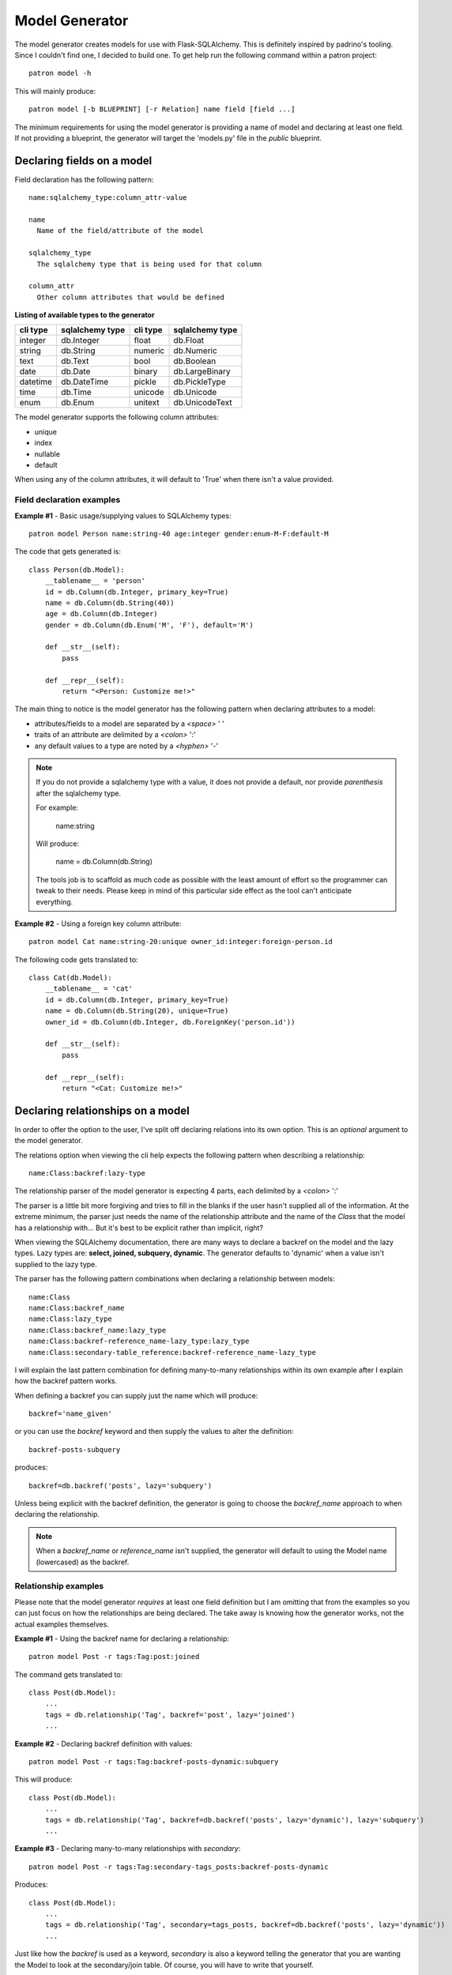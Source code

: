 Model Generator
===============
The model generator creates models for use with Flask-SQLAlchemy. This is
definitely inspired by padrino's tooling. Since I couldn't find one, I decided 
to build one. To get help run the following command within a patron project::

    patron model -h

This will mainly produce::

    patron model [-b BLUEPRINT] [-r Relation] name field [field ...]

The minimum requirements for using the model generator is providing a name of 
model and declaring at least one field. If not providing a blueprint, the 
generator will target the 'models.py' file in the `public` blueprint.

Declaring fields on a model
---------------------------
Field declaration has the following pattern::

  name:sqlalchemy_type:column_attr-value

  name
    Name of the field/attribute of the model

  sqlalchemy_type
    The sqlalchemy type that is being used for that column

  column_attr
    Other column attributes that would be defined

**Listing of available types to the generator**

+----------+-----------------+----------+-----------------+
| cli type | sqlalchemy type | cli type | sqlalchemy type |
+==========+=================+==========+=================+
| integer  | db.Integer      | float    | db.Float        |
+----------+-----------------+----------+-----------------+
| string   | db.String       | numeric  | db.Numeric      |
+----------+-----------------+----------+-----------------+
| text     | db.Text         | bool     | db.Boolean      |
+----------+-----------------+----------+-----------------+
| date     | db.Date         | binary   | db.LargeBinary  |
+----------+-----------------+----------+-----------------+
| datetime | db.DateTime     | pickle   | db.PickleType   |
+----------+-----------------+----------+-----------------+
| time     | db.Time         | unicode  | db.Unicode      |
+----------+-----------------+----------+-----------------+
| enum     | db.Enum         | unitext  | db.UnicodeText  |
+----------+-----------------+----------+-----------------+

The model generator supports the following column attributes:

* unique
* index
* nullable
* default

When using any of the column attributes, it will default to 'True' when there 
isn't a value provided.

Field declaration examples
~~~~~~~~~~~~~~~~~~~~~~~~~~

**Example #1** - Basic usage/supplying values to SQLAlchemy types::

    patron model Person name:string-40 age:integer gender:enum-M-F:default-M

The code that gets generated is::

    class Person(db.Model):
        __tablename__ = 'person'
        id = db.Column(db.Integer, primary_key=True)
        name = db.Column(db.String(40))
        age = db.Column(db.Integer)
        gender = db.Column(db.Enum('M', 'F'), default='M')

        def __str__(self):
            pass

        def __repr__(self):
            return "<Person: Customize me!>"

The main thing to notice is the model generator has the following pattern when 
declaring attributes to a model:

* attributes/fields to a model are separated by a `<space>` ' '
* traits of an attribute are delimited by a `<colon>` ':'
* any default values to a type are noted by a `<hyphen>` '-'

.. note::
   If you do not provide a sqlalchemy type with a value, it does not provide a 
   default, nor provide `parenthesis` after the sqlalchemy type. 
   
   For example:
  
     name:string
   
   Will produce:
     
     name = db.Column(db.String)
   
   The tools job is to scaffold as much code as possible with the least amount 
   of effort so the programmer can tweak to their needs. Please keep in mind of
   this particular side effect as the tool can't anticipate everything.

**Example #2** - Using a foreign key column attribute::

    patron model Cat name:string-20:unique owner_id:integer:foreign-person.id

The following code gets translated to::

    class Cat(db.Model):
        __tablename__ = 'cat'
        id = db.Column(db.Integer, primary_key=True)
        name = db.Column(db.String(20), unique=True)
        owner_id = db.Column(db.Integer, db.ForeignKey('person.id'))

        def __str__(self):
            pass

        def __repr__(self):
            return "<Cat: Customize me!>"

Declaring relationships on a model
----------------------------------
In order to offer the option to the user, I've split off declaring relations 
into its own option. This is an `optional` argument to the model generator.

The relations option when viewing the cli help expects the following pattern 
when describing a relationship::

    name:Class:backref:lazy-type

The relationship parser of the model generator is expecting 4 parts, each 
delimited by a `<colon>` ':'

The parser is a little bit more forgiving and tries to fill in the blanks 
if the user hasn't supplied all of the information. At the extreme minimum, the 
parser just needs the name of the relationship attribute and the name of the 
`Class` that the model has a relationship with... But it's best to be explicit 
rather than implicit, right?

When viewing the SQLAlchemy documentation, there are many ways to declare a
backref on the model and the lazy types. Lazy types are: **select, joined, 
subquery, dynamic**. The generator defaults to 'dynamic' when a value isn't 
supplied to the lazy type.

The parser has the following pattern combinations when declaring a relationship 
between models::

    name:Class
    name:Class:backref_name
    name:Class:lazy_type
    name:Class:backref_name:lazy_type
    name:Class:backref-reference_name-lazy_type:lazy_type
    name:Class:secondary-table_reference:backref-reference_name-lazy_type

I will explain the last pattern combination for defining many-to-many 
relationships within its own example after I explain how the backref pattern 
works.

When defining a backref you can supply just the name which will produce::

    backref='name_given'

or you can use the `backref` keyword and then supply the values to alter the 
definition::

    backref-posts-subquery

produces::

    backref=db.backref('posts', lazy='subquery')

Unless being explicit with the backref definition, the generator is going to 
choose the `backref_name` approach to when declaring the relationship.

.. note::
   When a `backref_name` or `reference_name` isn't supplied, the generator will 
   default to using the Model name (lowercased) as the backref.


Relationship examples
~~~~~~~~~~~~~~~~~~~~~
Please note that the model generator `requires` at least one field definition 
but I am omitting that from the examples so you can just focus on how the 
relationships are being declared. The take away is knowing how the generator 
works, not the actual examples themselves.

**Example #1** - Using the backref name for declaring a relationship::

    patron model Post -r tags:Tag:post:joined

The command gets translated to::

    class Post(db.Model):
        ...
        tags = db.relationship('Tag', backref='post', lazy='joined')
        ...

**Example #2** - Declaring backref definition with values::

    patron model Post -r tags:Tag:backref-posts-dynamic:subquery

This will produce::

    class Post(db.Model):
        ...
        tags = db.relationship('Tag', backref=db.backref('posts', lazy='dynamic'), lazy='subquery')
        ...

**Example #3** - Declaring many-to-many relationships with `secondary`::

    patron model Post -r tags:Tag:secondary-tags_posts:backref-posts-dynamic

Produces::

    class Post(db.Model):
        ...
        tags = db.relationship('Tag', secondary=tags_posts, backref=db.backref('posts', lazy='dynamic'))
        ...

Just like how the `backref` is used as a keyword, `secondary` is also a keyword 
telling the generator that you are wanting the Model to look at the 
secondary/join table. Of course, you will have to write that yourself.

The model generator can take multiple relationships as well. To do so, just 
tack on another `-r` like so::

    patron model Post ... -r relation_def -r relation_def

By doing it this way, the parser doesn't mistake it for a field/column 
definition.
